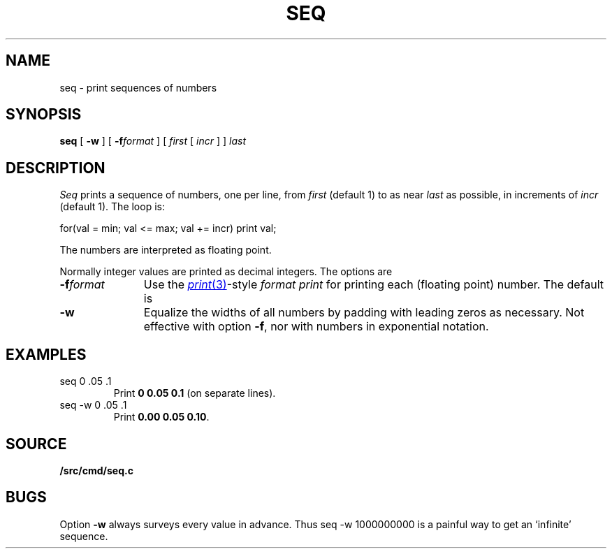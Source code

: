 .TH SEQ 1
.SH NAME
seq \- print sequences of numbers
.SH SYNOPSIS
.B seq
[
.B -w
]
[
.BI -f format
]
[
.I first
[
.I incr
]
]
.I last
.SH DESCRIPTION
.I Seq
prints a sequence of numbers, one per line, from
.I first
(default 1) to as near 
.I last
as possible, in increments of
.I incr
(default 1).
The loop is:
.sp
.EX
  for(val = min; val <= max; val += incr) print val;
.EE
.sp
The numbers are interpreted as floating point.
.PP
Normally integer values are printed as decimal integers.
The options are
.TP "\w'\fL-f \fIformat\fLXX'u"
.BI -f format
Use the 
.MR print 3 -style
.I format
.IR print
for printing each (floating point) number.
The default is 
.LR %g .
.TP
.B -w
Equalize the widths of all numbers by padding with
leading zeros as necessary.
Not effective with option
.BR -f ,
nor with numbers in exponential notation.
.SH EXAMPLES
.TP
.L
seq 0 .05 .1
Print
.BR "0 0.05 0.1" 
(on separate lines).
.TP
.L
seq -w 0 .05 .1
Print
.BR "0.00 0.05 0.10" .
.SH SOURCE
.B \*9/src/cmd/seq.c
.SH BUGS
Option
.B -w
always surveys every value in advance.
Thus
.L
seq -w 1000000000
is a painful way to get an `infinite' sequence.
